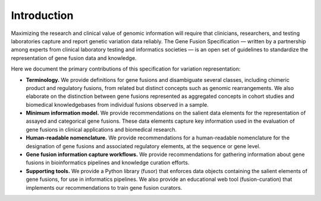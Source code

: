 Introduction
!!!!!!!!!!!!

Maximizing the research and clinical value of genomic information will require
that clinicians, researchers, and testing laboratories capture and report genetic variation data reliably.
The Gene Fusion Specification — written by a partnership among experts from clinical laboratory testing and informatics
societies — is an open set of guidelines to standardize the representation of gene fusion data and knowledge.

Here we document the primary contributions of this specification for variation representation:

* **Terminology.** We provide definitions for gene fusions and disambiguate several classes, including
  chimeric product and regulatory fusions, from related but distinct concepts such as genomic rearrangements.
  We also elaborate on the distinction between gene fusions represented as aggregated concepts in cohort studies and
  biomedical knowledgebases from individual fusions observed in a sample.
* **Minimum information model.** We provide recommendations on the salient data elements for the representation of
  assayed and categorical gene fusions. These data elements capture key information used in the evaluation of
  gene fusions in clinical applications and biomedical research.
* **Human-readable nomenclature.** We provide recommendations for a human-readable nomenclature for the designation of
  gene fusions and associated regulatory elements, at the sequence or gene level.
* **Gene fusion information capture workflows.** We provide recommendations for gathering information about
  gene fusions in bioinformatics pipelines and knowledge curation efforts.
* **Supporting tools.** We provide a Python library (fusor) that enforces data objects containing the salient elements
  of gene fusions, for use in informatics pipelines. We also provide an educational web tool (fusion-curation) that
  implements our recommendations to train gene fusion curators.

.. todo:: For a discussion of the Gene Fusion Specification with respect to existing standards, see :ref:`relationships`.
